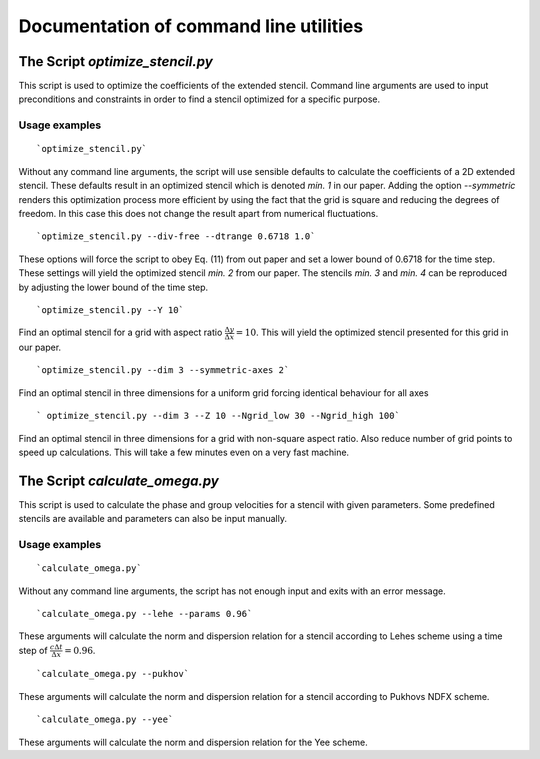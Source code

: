
..  This is part of the Optimize Stencil Reference Manual.
    Copyright (c) 2017 Alexander Blinne, David Schinkel

Documentation of command line utilities
***************************************

.. _optimize-stencil-py:

The Script `optimize_stencil.py`
================================

This script is used to optimize the coefficients of the extended stencil.
Command line arguments are used to input preconditions and constraints in order to find a stencil optimized for a specific purpose.

Usage examples
--------------

::

    `optimize_stencil.py`

Without any command line arguments, the script will use sensible defaults to calculate the coefficients of a 2D extended stencil.
These defaults result in an optimized stencil which is denoted `min. 1` in our paper.
Adding the option `--symmetric` renders this optimization process more efficient by using the fact that the grid is square and reducing the degrees of freedom.
In this case this does not change the result apart from numerical fluctuations.

::

    `optimize_stencil.py --div-free --dtrange 0.6718 1.0`

These options will force the script to obey Eq. (11) from out paper and set a lower bound of 0.6718 for the time step.
These settings will yield the optimized stencil `min. 2` from our paper.
The stencils `min. 3` and `min. 4` can be reproduced by adjusting the lower bound of the time step.

::

    `optimize_stencil.py --Y 10`

Find an optimal stencil for a grid with aspect ratio :math:`\frac{\Delta y}{\Delta x}=10`.
This will yield the optimized stencil presented for this grid in our paper.

::

    `optimize_stencil.py --dim 3 --symmetric-axes 2`

Find an optimal stencil in three dimensions for a uniform grid forcing identical behaviour for all axes

::

    ` optimize_stencil.py --dim 3 --Z 10 --Ngrid_low 30 --Ngrid_high 100`


Find an optimal stencil in three dimensions for a grid with non-square aspect ratio.
Also reduce number of grid points to speed up calculations.
This will take a few minutes even on a very fast machine.


.. _calculate-omega-py:

The Script `calculate_omega.py`
===============================

This script is used to calculate the phase and group velocities for a stencil with given parameters.
Some predefined stencils are available and parameters can also be input manually.

Usage examples
--------------

::

    `calculate_omega.py`

Without any command line arguments, the script has not enough input and exits with an error message.

::

    `calculate_omega.py --lehe --params 0.96`

These arguments will calculate the norm and dispersion relation for a stencil according to Lehes scheme using a time step of :math:`\frac{c\Delta t}{\Delta x}=0.96`.

::

    `calculate_omega.py --pukhov`

These arguments will calculate the norm and dispersion relation for a stencil according to Pukhovs NDFX scheme.

::

    `calculate_omega.py --yee`

These arguments will calculate the norm and dispersion relation for the Yee scheme.

